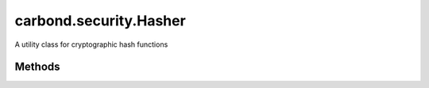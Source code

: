.. class:: carbond.security.Hasher
    :heading:

.. |br| raw:: html

   <br />

=======================
carbond.security.Hasher
=======================

A utility class for cryptographic hash functions

Methods
-------

.. class:: carbond.security.Hasher
    :noindex:
    :hidden:

    .. function:: carbond.security.Hasher.eq(data, digest)

        :param data: the data in its raw form
        :type data: string
        :param digest: the digest to compare against
        :type digest: string
        :rtype: boolean

        Compares data against a digest

    .. function:: carbond.security.Hasher.getHasher(name)

        :param name: the name of a hasher. Supported hashers are *noop*, *sha256*, and *bcrypt*.
        :type name: string
        :rtype: function | undefined

        Get a hasher class by name.

    .. function:: carbond.security.Hasher.getHasherNames()

        :rtype: string[]

        Get the names of all registered hashers.

    .. function:: carbond.security.Hasher.hash(data)

        :param data: the data to hash
        :type data: string
        :rtype: string

        Calculates the hash digest of the input string

